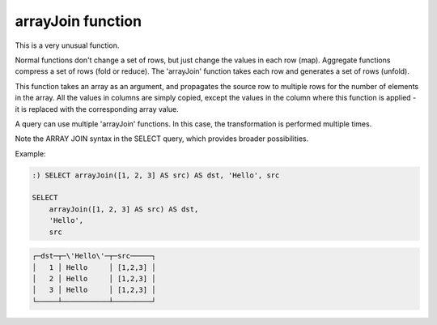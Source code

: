 arrayJoin function
------------------
This is a very unusual function.

Normal functions don't change a set of rows, but just change the values in each row (map). Aggregate functions compress a set of rows (fold or reduce).
The 'arrayJoin' function takes each row and generates a set of rows (unfold).

This function takes an array as an argument, and propagates the source row to multiple rows for the number of elements in the array.
All the values in columns are simply copied, except the values in the column where this function is applied - it is replaced with the corresponding array value.

A query can use multiple 'arrayJoin' functions. In this case, the transformation is performed multiple times.

Note the ARRAY JOIN syntax in the SELECT query, which provides broader possibilities.

Example:

.. code-block:: sql

  :) SELECT arrayJoin([1, 2, 3] AS src) AS dst, 'Hello', src
  
  SELECT
      arrayJoin([1, 2, 3] AS src) AS dst,
      'Hello',
      src

.. code-block:: text

  ┌─dst─┬─\'Hello\'─┬─src─────┐
  │   1 │ Hello     │ [1,2,3] │
  │   2 │ Hello     │ [1,2,3] │
  │   3 │ Hello     │ [1,2,3] │
  └─────┴───────────┴─────────┘
